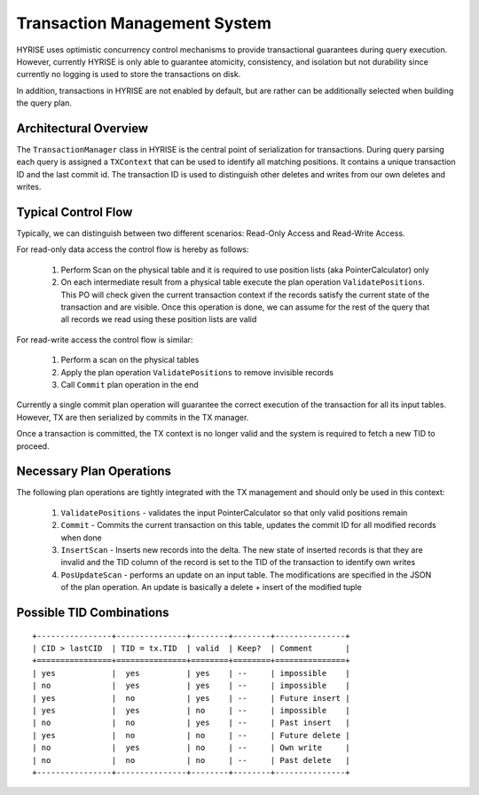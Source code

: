 ******************************
Transaction Management System
******************************

HYRISE uses optimistic concurrency control mechanisms to provide transactional
guarantees during query execution. However, currently HYRISE is only able to
guarantee atomicity, consistency, and isolation but not durability since
currently no logging is used to store the transactions on disk.

In addition, transactions in HYRISE are not enabled by default, but are rather can be additionally selected when building the query plan. 


Architectural Overview
=======================

The ``TransactionManager`` class in HYRISE is the central point of
serialization for transactions. During query parsing each query is assigned a
``TXContext`` that can be used to identify all matching positions. It contains
a unique transaction ID and the last commit id. The transaction ID is used to
distinguish other deletes and writes from our own deletes and writes.

Typical Control Flow
=====================

Typically, we can distinguish between two different scenarios: Read-Only
Access and Read-Write Access.

For read-only data access the control flow is hereby as follows:

  1. Perform Scan on the physical table and it is required to use position lists (aka PointerCalculator) only
  2. On each intermediate result from a physical table execute the plan
     operation ``ValidatePositions``. This PO will check given the current
     transaction context if the records satisfy the current state of the
     transaction and are visible. Once this operation is done, we can assume
     for the rest of the query that all records we read using these position
     lists are valid

For read-write access the control flow is similar:

  1. Perform a scan on the physical tables
  2. Apply the plan operation ``ValidatePositions`` to remove invisible records
  3. Call ``Commit`` plan operation in the end

Currently a single commit plan operation will guarantee the correct execution
of the transaction for all its input tables. However, TX are then serialized by commits in the TX manager.

Once a transaction is committed, the TX context is no longer valid and the
system is required to fetch a new TID to proceed.

Necessary Plan Operations
==========================

The following plan operations are tightly integrated with the TX management
and should only be used in this context:

  1. ``ValidatePositions`` - validates the input PointerCalculator so that only
     valid positions remain
  2. ``Commit`` - Commits the current transaction on this table, updates the
     commit ID for all modified records when done
  3. ``InsertScan`` - Inserts new records into the delta. The new state of
     inserted records is that they are invalid and the TID column of the record is set to the TID of the transaction to identify own writes
  4. ``PosUpdateScan`` - performs an update on an input table. The
     modifications are specified in the JSON of the plan operation. An update
     is basically a delete + insert of the modified tuple\

Possible TID Combinations
==========================

::
	
	+----------------+---------------+--------+--------+---------------+
	| CID > lastCID  | TID = tx.TID  | valid  | Keep?  | Comment       |
	+================+===============+========+========+===============+ 
	| yes            |  yes          | yes    | --     | impossible    |
	| no             |  yes          | yes    | --     | impossible    |
	| yes            |  no           | yes    | --     | Future insert |
	| yes            |  yes          | no     | --     | impossible    |
	| no             |  no           | yes    | --     | Past insert   |
	| yes            |  no           | no     | --     | Future delete |
	| no             |  yes          | no     | --     | Own write     |
	| no             |  no           | no     | --     | Past delete   |
	+----------------+---------------+--------+--------+---------------+





